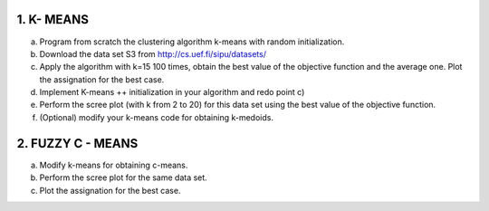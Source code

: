 1. K- MEANS
~~~~~~~~~~~

a. Program from scratch the clustering algorithm k-means with random initialization.
b. Download the data set S3 from http://cs.uef.fi/sipu/datasets/
c. Apply the algorithm with k=15 100 times, obtain the best value of the objective
   function and the average one. Plot the assignation for the best case.
d. Implement K-means ++ initialization in your algorithm and redo point c)
e. Perform the scree plot (with k from 2 to 20) for this data set using the best value of the
   objective function.
f. (Optional) modify your k-means code for obtaining k-medoids.


2. FUZZY C - MEANS
~~~~~~~~~~~~~~~~~~~

a. Modify k-means for obtaining c-means.
b. Perform the scree plot for the same data set.
c. Plot the assignation for the best case.
